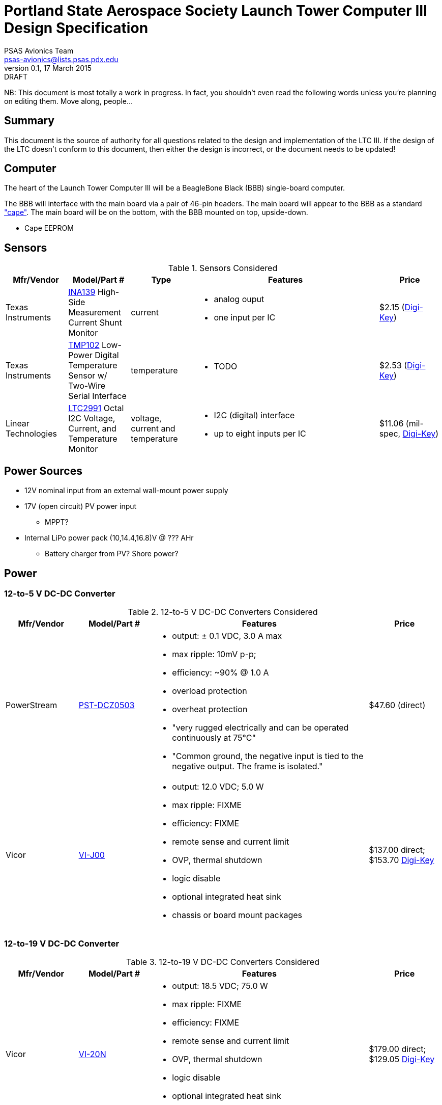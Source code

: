 = Portland State Aerospace Society Launch Tower Computer III Design Specification
PSAS Avionics Team <psas-avionics@lists.psas.pdx.edu>
v0.1, 17 March 2015: DRAFT

:imagesdir: ./images


NB: This document is most totally a work in progress.  In fact, you
shouldn't even read the following words unless you're planning on
editing them.  Move along, people...



== Summary

This document is the source of authority for all questions related to
the design and implementation of the LTC III.  If the design of the
LTC doesn't conform to this document, then either the design is
incorrect, or the document needs to be updated!



== Computer

The heart of the Launch Tower Computer III will be a BeagleBone Black
(BBB) single-board computer.

The BBB will interface with the main board via a pair of 46-pin
headers.  The main board will appear to the BBB as a standard
http://beagleboard.org/cape["cape"].  The main board will be on the
bottom, with the BBB mounted on top, upside-down.

* Cape EEPROM


== Sensors

.Sensors Considered
[cols="1,1,1,3a,1", options="header"]
|===
|Mfr/Vendor
|Model/Part #
|Type
|Features
|Price

|Texas Instruments
|http://www.ti.com/lit/ds/symlink/ina139.pdf[INA139] High-Side Measurement Current Shunt Monitor
|current
|* analog ouput
 * one input per IC
|$2.15 (https://www.digikey.com/product-detail/en/INA139NA%2F250/INA139NA%2F250CT-ND/379721[Digi-Key])

|Texas Instruments
|http://www.ti.com/lit/ds/symlink/tmp102.pdf[TMP102] Low-Power Digital Temperature Sensor w/ Two-Wire Serial Interface
|temperature
|* TODO
|$2.53 (https://www.digikey.com/product-detail/en/TMP102AIDRLT/296-22055-1-ND/1649890[Digi-Key])

|Linear Technologies
|http://cds.linear.com/docs/en/datasheet/2991fd.pdf[LTC2991] Octal I2C Voltage, Current, and Temperature Monitor
|voltage, current and temperature
|* I2C (digital) interface
 * up to eight inputs per IC
|$11.06 (mil-spec, https://www.digikey.com/product-detail/en/LTC2991IMS%23PBF/LTC2991IMS%23PBF-ND/2734961[Digi-Key])

|

|===



== Power Sources

* 12V nominal input from an external wall-mount power supply

* 17V (open circuit) PV power input

** MPPT?

* Internal LiPo power pack (10,14.4,16.8)V @ ??? AHr

** Battery charger from PV? Shore power?



== Power

=== 12-to-5 V DC-DC Converter

.12-to-5 V DC-DC Converters Considered
[cols="1,1,3a,1", options="header"]
|===
|Mfr/Vendor
|Model/Part #
|Features
|Price

|PowerStream
|http://www.powerstream.com/dc-dcz0503.htm[PST-DCZ0503]
| * output: ± 0.1 VDC, 3.0 A max
  * max ripple: 10mV p-p;
  * efficiency: ~90% @ 1.0 A
  * overload protection
  * overheat protection
  * "very rugged electrically and can be operated continuously at
    75°C"
  * "Common ground, the negative input is tied to the negative output.
    The frame is isolated."
|$47.60 (direct)

|Vicor
|http://www.vicorpower.com/cms/render/live/en_US/sites/vicor/home/products.html?productType=cfg&productKey=VI-J00-CZ[VI-J00]
| * output: 12.0 VDC; 5.0 W
  * max ripple: FIXME
  * efficiency: FIXME
  * remote sense and current limit
  * OVP, thermal shutdown
  * logic disable
  * optional integrated heat sink
  * chassis or board mount packages
|$137.00 direct; $153.70 https://www.digikey.com/product-detail/en/VI-J00-CZ/VI-J00-CZ-ND/2970554[Digi-Key]

|===


=== 12-to-19 V DC-DC Converter

.12-to-19 V DC-DC Converters Considered
[cols="1,1,3a,1", options="header"]
|===
|Mfr/Vendor
|Model/Part #
|Features
|Price

|Vicor
|http://www.vicorpower.com/cms/render/live/en_US/sites/vicor/home/products.html?productType=cfg&productKey=VI-20N-CX[VI-20N]
| * output: 18.5 VDC; 75.0 W
  * max ripple: FIXME
  * efficiency: FIXME
  * remote sense and current limit
  * OVP, thermal shutdown
  * logic disable
  * optional integrated heat sink
  * chassis or board mount packages
|$179.00 direct; $129.05 http://www.digikey.com/product-detail/en/VI-20N-EY/VI-20N-EY-ND/2967401[Digi-Key]

|===


== Ignition Subsystem
* The ignition signal is controlled by two relays in series
** One on the ignition board controlled by RocketReady (from the FC)
** One on the relay board controlled by the LTC



== Networking

* Internal Ethernet switch.


== External Triggers

=== Relays

.External Trigger Relays Considered
[cols="1,1,3a,1", options="header"]
|===
|Mfr/Vendor
|Model/Part #
|Features
|Price

|Omron
|https://www.components.omron.com/components/web/PDFLIB.nsf/0/A140CFCA6C49AD6685257201007DD4E2/$file/G8HN_0607.pdf[G8HN] Micro ISO Automotive Relay
|* max. switching voltage: 16 V
 * max. switching current: 60 A inrush, 20 A steady (NC pole)
 * min. switching current: 1 A (too high?)
|$5.58 (https://www.digikey.com/product-detail/en/G8HN-1C2T-R%20DC12/Z2247-ND/765512[Digi-Key])

|===


== Physical

=== External Connectors

IDEA: Powerpole connectors will be mounted to the enclosure with
http://www.portableuniversalpower.com/anderson-autogrip/[Anderson
AutoGrips].  They're robust and inexpensive.



== References

http://kilobaser.com/blog/2014-07-15-beaglebone-black-gpios["BeagleBone
Black GPIOs"], KiloBaser.
